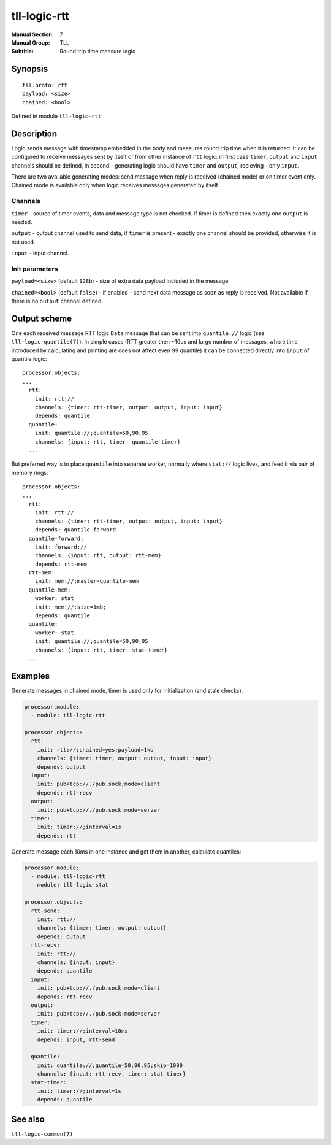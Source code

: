 tll-logic-rtt
=============

:Manual Section: 7
:Manual Group: TLL
:Subtitle: Round trip time measure logic

Synopsis
--------

::

    tll.proto: rtt
    payload: <size>
    chained: <bool>

Defined in module ``tll-logic-rtt``

Description
-----------

Logic sends message with timestamp embedded in the body and measures round trip time when it is
returned. It can be configured to receive messages sent by itself or from other instance of ``rtt``
logic: in first case ``timer``, ``output`` and ``input`` channels should be defined, in second -
generating logic should have ``timer`` and ``output``, recieving - only ``input``.

There are two available generating modes: send message when reply is received (chained mode) or on
timer event only. Chained mode is available only when logic receives messages generated by itself.

Channels
~~~~~~~~

``timer`` - source of timer events, data and message type is not checked. If timer is defined then
exactly one ``output`` is needed.

``output`` - output channel used to send data, if ``timer`` is present - exactly one channel should
be provided, otherwise it is not used.

``input`` - input channel.

Init parameters
~~~~~~~~~~~~~~~

``payload=<size>`` (default ``128b``) - size of extra data payload included in the message

``chained=<bool>`` (default ``false``) - if enabled - send next data message as soon as reply is
received. Not available if there is no ``output`` channel defined.

Output scheme
-------------

One each received message RTT logic ``Data`` message that can be sent into ``quantile://`` logic
(see ``tll-logic-quantile(7)``). In simple cases (RTT greater then ~10us and large number of
messages, where time introduced by calculating and printing are does not affect even 99 quantile) it
can be connected directly into ``input`` of quantile logic::

  processor.objects:
  ...
    rtt:
      init: rtt://
      channels: {timer: rtt-timer, output: output, input: input}
      depends: quantile
    quantile:
      init: quantile://;quantile=50,90,95
      channels: {input: rtt, timer: quantile-timer}
    ...

But preferred way is to place ``quantile`` into separate worker, normally where ``stat://`` logic
lives, and feed it via pair of memory rings::

  processor.objects:
  ...
    rtt:
      init: rtt://
      channels: {timer: rtt-timer, output: output, input: input}
      depends: quantile-forward
    quantile-forward:
      init: forward://
      channels: {input: rtt, output: rtt-mem}
      depends: rtt-mem
    rtt-mem:
      init: mem://;master=quantile-mem
    quantile-mem:
      worker: stat
      init: mem://;size=1mb;
      depends: quantile
    quantile:
      worker: stat
      init: quantile://;quantile=50,90,95
      channels: {input: rtt, timer: stat-timer}
    ...

Examples
--------

Generate messages in chained mode, timer is used only for initialization (and stale checks):

.. code-block:: yaml

  processor.module:
    - module: tll-logic-rtt

  processor.objects:
    rtt:
      init: rtt://;chained=yes;payload=1kb
      channels: {timer: timer, output: output, input: input}
      depends: output
    input:
      init: pub+tcp://./pub.sock;mode=client
      depends: rtt-recv
    output:
      init: pub+tcp://./pub.sock;mode=server
    timer:
      init: timer://;interval=1s
      depends: rtt

Generate message each 10ms in one instance and get them in another, calculate quantiles:

.. code-block:: yaml

  processor.module:
    - module: tll-logic-rtt
    - module: tll-logic-stat

  processor.objects:
    rtt-send:
      init: rtt://
      channels: {timer: timer, output: output}
      depends: output
    rtt-recv:
      init: rtt://
      channels: {input: input}
      depends: quantile
    input:
      init: pub+tcp://./pub.sock;mode=client
      depends: rtt-recv
    output:
      init: pub+tcp://./pub.sock;mode=server
    timer:
      init: timer://;interval=10ms
      depends: input, rtt-send

    quantile:
      init: quantile://;quantile=50,90,95;skip=1000
      channels: {input: rtt-recv, timer: stat-timer}
    stat-timer:
      init: timer://;interval=1s
      depends: quantile

See also
--------

``tll-logic-common(7)``

..
    vim: sts=2 sw=2 et tw=100
